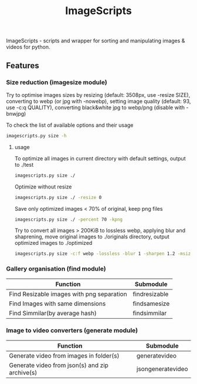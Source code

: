 #+TITLE: ImageScripts

ImageScripts - scripts and wrapper for sorting and manipulating images & videos for python.

** Features

*** Size reduction (imagesize module)
Try to optimise images sizes by resizing (default: 3508px, use -resize SIZE), converting to webp (or jpg with -nowebp), setting image quality (default: 93, use -c:q QUALITY), converting black&white jpg to webp/png (disable with -bnwjpg)

To check the list of available options and their usage
#+begin_src sh
imagescripts.py size -h
#+end_src

**** usage
To optimize all images in current directory with default settings, output to ./test
#+begin_src sh
imagescripts.py size ./
#+end_src
Optimize without resize
#+begin_src sh
imagescripts.py size ./ -resize 0
#+end_src
Save only optimized images < 70% of original, keep png files
#+begin_src sh
imagescripts.py size ./ -percent 70 -kpng
#+end_src
Try to convert all images > 200KiB to lossless webp, applying blur and shaprening, move original images to ./originals directory, output optimized images to ./optimized
#+begin_src sh
imagescripts.py size -c:f webp -lossless -blur 1 -sharpen 1.2 -msize 200K -mvo originals -o optimized
#+end_src
*** Gallery organisation (find module)
  | Function                                  | Submodule             |
  |-------------------------------------------+-----------------------|
  | Find Resizable images with png separation | find\under{}resizable |
  | Find Images with same dimensions          | find\under{}samesize  |
  | Find Simmilar(by average hash)            | find\under{}simmilar  |

*** Image to video converters (generate module)
  | Function                                       | Submodule                         |
  |------------------------------------------------+-----------------------------------|
  | Generate video from images in folder(s)        | generate\under{}video             |
  | Generate video from json(s) and zip archive(s) | json\under{}generate\under{}video |
